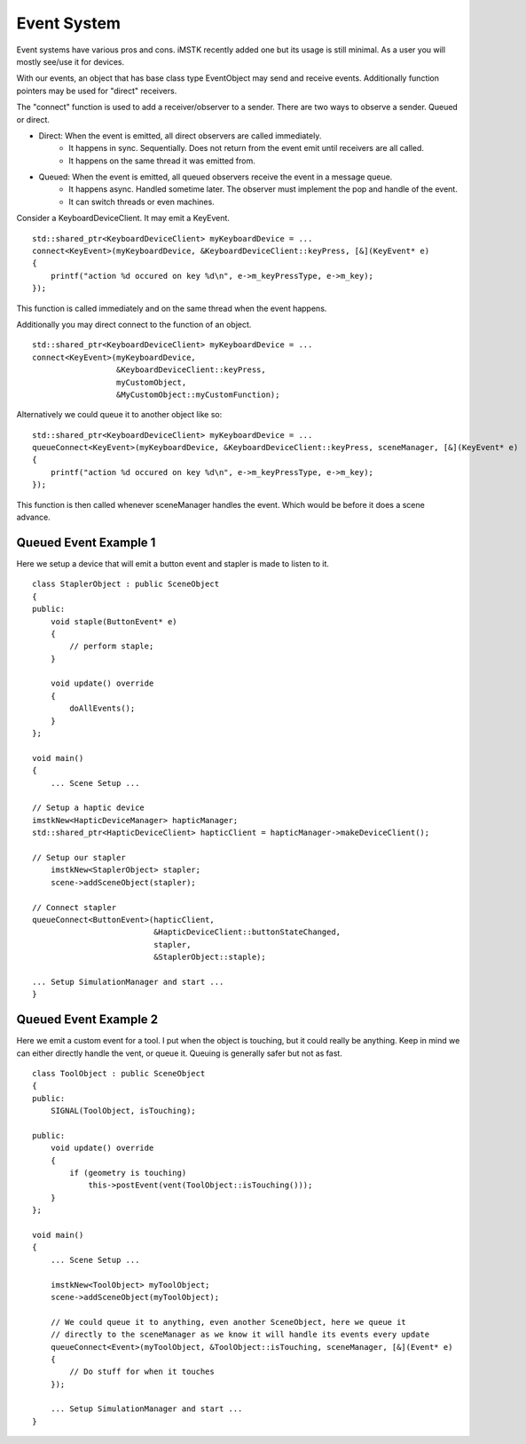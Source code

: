 Event System
============

Event systems have various pros and cons. iMSTK recently added one but its usage is still minimal. As a user you will mostly see/use it for devices.

With our events, an object that has base class type EventObject may send and receive events. Additionally function pointers may be used for "direct" receivers.

The "connect" function is used to add a receiver/observer to a sender. There are two ways to observe a sender. Queued or direct.

- Direct: When the event is emitted, all direct observers are called immediately.
    - It happens in sync. Sequentially. Does not return from the event emit until receivers are all called.
    - It happens on the same thread it was emitted from.
- Queued: When the event is emitted, all queued observers receive the event in a message queue.
    - It happens async. Handled sometime later. The observer must implement the pop and handle of the event.
    - It can switch threads or even machines.


Consider a KeyboardDeviceClient. It may emit a KeyEvent.

::

    std::shared_ptr<KeyboardDeviceClient> myKeyboardDevice = ...
    connect<KeyEvent>(myKeyboardDevice, &KeyboardDeviceClient::keyPress, [&](KeyEvent* e)
    {
        printf("action %d occured on key %d\n", e->m_keyPressType, e->m_key);
    });

This function is called immediately and on the same thread when the event happens.

Additionally you may direct connect to the function of an object.

::

    std::shared_ptr<KeyboardDeviceClient> myKeyboardDevice = ...
    connect<KeyEvent>(myKeyboardDevice, 
                      &KeyboardDeviceClient::keyPress, 
                      myCustomObject, 
                      &MyCustomObject::myCustomFunction);

Alternatively we could queue it to another object like so:

::

    std::shared_ptr<KeyboardDeviceClient> myKeyboardDevice = ...
    queueConnect<KeyEvent>(myKeyboardDevice, &KeyboardDeviceClient::keyPress, sceneManager, [&](KeyEvent* e)
    {
        printf("action %d occured on key %d\n", e->m_keyPressType, e->m_key);
    });

This function is then called whenever sceneManager handles the event. Which would be before it does a scene advance.

Queued Event Example 1
-----------------------

Here we setup a device that will emit a button event and stapler is made to listen to it.

::

    class StaplerObject : public SceneObject
    {
    public:
        void staple(ButtonEvent* e)
        {
            // perform staple;
        }

        void update() override
        {
            doAllEvents();
        }
    };

    void main()
    {
        ... Scene Setup ...

    // Setup a haptic device
    imstkNew<HapticDeviceManager> hapticManager;
    std::shared_ptr<HapticDeviceClient> hapticClient = hapticManager->makeDeviceClient();
    
    // Setup our stapler
        imstkNew<StaplerObject> stapler;
        scene->addSceneObject(stapler);

    // Connect stapler
    queueConnect<ButtonEvent>(hapticClient, 
                              &HapticDeviceClient::buttonStateChanged, 
                              stapler, 
                              &StaplerObject::staple);

    ... Setup SimulationManager and start ...
    }


Queued Event Example 2
-----------------------

Here we emit a custom event for a tool. I put when the object is touching, but it could really be anything. Keep in mind we can either directly handle the vent, or queue it. Queuing is generally safer but not as fast.

::

    class ToolObject : public SceneObject
    {
    public:
        SIGNAL(ToolObject, isTouching);

    public:
        void update() override
        {
            if (geometry is touching)
                this->postEvent(vent(ToolObject::isTouching()));
        }
    };

    void main()
    {
        ... Scene Setup ...

        imstkNew<ToolObject> myToolObject;
        scene->addSceneObject(myToolObject);

        // We could queue it to anything, even another SceneObject, here we queue it
        // directly to the sceneManager as we know it will handle its events every update
        queueConnect<Event>(myToolObject, &ToolObject::isTouching, sceneManager, [&](Event* e)
        {
            // Do stuff for when it touches
        });

        ... Setup SimulationManager and start ...
    }